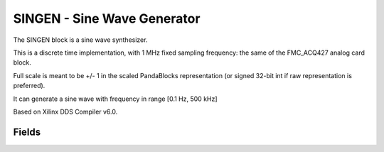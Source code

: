 SINGEN - Sine Wave Generator
=============================

The SINGEN block is a sine wave synthesizer. 

This is a discrete time implementation, with 1 MHz fixed sampling frequency: the same of the FMC_ACQ427 analog card block.

Full scale is meant to be +/- 1 in the scaled PandaBlocks representation (or signed 32-bit int if raw representation is preferred).

It can generate a sine wave with frequency in range [0.1 Hz, 500 kHz]

Based on Xilinx DDS Compiler v6.0.


-----------------------------------------------------
Fields
-----------------------------------------------------

.. block_fields:: modules/singen/singen.block.ini










